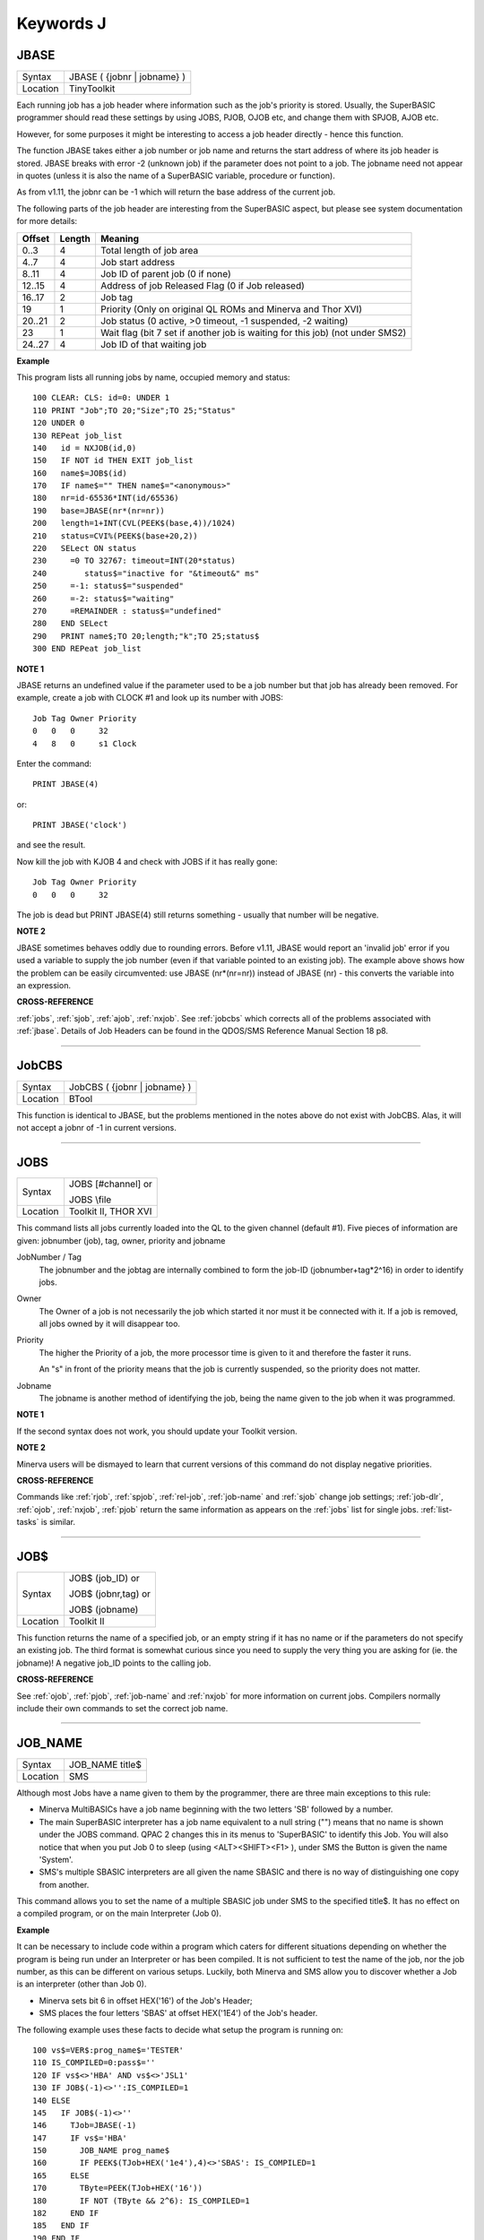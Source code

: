 ==========
Keywords J
==========


..  _jbase:

JBASE
=====

+----------+-------------------------------------------------------------------+
| Syntax   |  JBASE ( {jobnr \| jobname} )                                     |
+----------+-------------------------------------------------------------------+
| Location |  TinyToolkit                                                      |
+----------+-------------------------------------------------------------------+

Each running job has a job header where information such as the job's
priority is stored. Usually, the SuperBASIC programmer should read these
settings by using JOBS, PJOB, OJOB etc, and change them with SPJOB, AJOB etc.

However, for some purposes
it might be interesting to access a job header directly - hence this
function.

The function JBASE takes either a job number or job name and
returns the start address of where its job header is stored. JBASE
breaks with error -2 (unknown job) if the parameter does not point to a
job. The jobname need not appear in quotes (unless it is also the name
of a SuperBASIC variable, procedure or function).

As from v1.11, the
jobnr can be -1 which will return the base address of the current job.

The following parts of the job header are interesting from the
SuperBASIC aspect, but please see system documentation for more details:

+--------+--------+-------------------------------------------------------------------------------+
| Offset | Length | Meaning                                                                       |
+========+========+===============================================================================+
| 0..3   | 4      | Total length of job area                                                      |
+--------+--------+-------------------------------------------------------------------------------+
| 4..7   | 4      | Job start address                                                             |
+--------+--------+-------------------------------------------------------------------------------+
| 8..11  | 4      | Job ID of parent job (0 if none)                                              |
+--------+--------+-------------------------------------------------------------------------------+
| 12..15 | 4      | Address of job Released Flag (0 if Job released)                              |
+--------+--------+-------------------------------------------------------------------------------+
| 16..17 | 2      | Job tag                                                                       |
+--------+--------+-------------------------------------------------------------------------------+
| 19     | 1      | Priority (Only on original QL ROMs and Minerva and Thor XVI)                  |
+--------+--------+-------------------------------------------------------------------------------+
| 20..21 | 2      | Job status (0 active, >0 timeout, -1 suspended, -2 waiting)                   |
+--------+--------+-------------------------------------------------------------------------------+
| 23     | 1      | Wait flag (bit 7 set if another job is waiting for this job) (not under SMS2) |
+--------+--------+-------------------------------------------------------------------------------+
| 24..27 | 4      | Job ID of that waiting job                                                    |
+--------+--------+-------------------------------------------------------------------------------+

**Example**

This program lists all running jobs by name, occupied memory and status::


    100 CLEAR: CLS: id=0: UNDER 1
    110 PRINT "Job";TO 20;"Size";TO 25;"Status"
    120 UNDER 0
    130 REPeat job_list
    140   id = NXJOB(id,0)
    150   IF NOT id THEN EXIT job_list
    160   name$=JOB$(id)
    170   IF name$="" THEN name$="<anonymous>"
    180   nr=id-65536*INT(id/65536)
    190   base=JBASE(nr*(nr=nr))
    200   length=1+INT(CVL(PEEK$(base,4))/1024)
    210   status=CVI%(PEEK$(base+20,2))
    220   SELect ON status
    230     =0 TO 32767: timeout=INT(20*status)
    240        status$="inactive for "&timeout&" ms"
    250     =-1: status$="suspended"
    260     =-2: status$="waiting"
    270     =REMAINDER : status$="undefined"
    280   END SELect
    290   PRINT name$;TO 20;length;"k";TO 25;status$
    300 END REPeat job_list

**NOTE 1**

JBASE returns an undefined value if the parameter used to be a job
number but that job has already been removed. For example, create a job
with CLOCK #1 and look up its number with JOBS:
::

    Job Tag Owner Priority
    0   0   0     32
    4   8   0     s1 Clock

Enter the command::

    PRINT JBASE(4)

or::

    PRINT JBASE('clock')

and see the result.

Now kill the job with KJOB 4 and check with JOBS if it has really gone::

    Job Tag Owner Priority
    0   0   0     32

The job is dead but PRINT JBASE(4) still returns something - usually that
number will be negative.

**NOTE 2**

JBASE sometimes behaves oddly due to rounding errors. Before v1.11,
JBASE would report an 'invalid job' error if you used a variable to
supply the job number (even if that variable pointed to an existing
job). The example above shows how the problem can be easily
circumvented: use JBASE (nr\*(nr=nr)) instead of JBASE (nr) -
this converts the variable into an expression.

**CROSS-REFERENCE**

:ref:`jobs`, :ref:`sjob`,
:ref:`ajob`, :ref:`nxjob`. See
:ref:`jobcbs` which corrects all of the problems
associated with :ref:`jbase`. Details of Job Headers
can be found in the QDOS/SMS Reference Manual Section 18 p8.

--------------


..  _jobcbs:

JobCBS
======

+----------+-------------------------------------------------------------------+
| Syntax   |  JobCBS ( {jobnr \| jobname} )                                    |
+----------+-------------------------------------------------------------------+
| Location |  BTool                                                            |
+----------+-------------------------------------------------------------------+

This function is identical to JBASE, but the problems mentioned in the
notes above do not exist with JobCBS. Alas, it will not accept a jobnr
of -1 in current versions.

--------------


..  _jobs:

JOBS
====

+----------+------------------------------------------------------------------+
| Syntax   | JOBS [#channel]   or                                             |
|          |                                                                  |
|          | JOBS \\file                                                      |
+----------+------------------------------------------------------------------+
| Location | Toolkit II, THOR XVI                                             |
+----------+------------------------------------------------------------------+

This command lists all jobs currently loaded into the QL to the given
channel (default #1). Five pieces of information are given: jobnumber
(job), tag, owner, priority and jobname

JobNumber / Tag
    The jobnumber and the jobtag are internally combined to form the job-ID
    (jobnumber+tag\*2^16) in order to identify jobs.

Owner
    The Owner of a job is not necessarily the job which started it nor must
    it be connected with it. If a job is removed, all jobs owned by it will
    disappear too.

Priority
    The higher the Priority of a job, the more processor time is given to it
    and therefore the faster it runs.

    An "s" in front of the priority means
    that the job is currently suspended, so the priority does not matter.

Jobname
    The jobname is another method of identifying the job, being the name
    given to the job when it was programmed.

**NOTE 1**

If the second syntax does not work, you should update your Toolkit
version.

**NOTE 2**

Minerva users will be dismayed to learn that current versions of this
command do not display negative priorities.

**CROSS-REFERENCE**

Commands like :ref:`rjob`,
:ref:`spjob`, :ref:`rel-job`,
:ref:`job-name`
and :ref:`sjob` change job settings;
:ref:`job-dlr`, :ref:`ojob`,
:ref:`nxjob`, :ref:`pjob` return
the same information as appears on the :ref:`jobs`
list for single jobs. :ref:`list-tasks` is
similar.

--------------


..  _job-dlr:

JOB$
====

+----------+------------------------------------------------------------------+
| Syntax   | JOB$ (job\_ID)  or                                               |
|          |                                                                  |
|          | JOB$ (jobnr,tag)  or                                             |
|          |                                                                  |
|          | JOB$ (jobname)                                                   |
+----------+------------------------------------------------------------------+
| Location | Toolkit II                                                       |
+----------+------------------------------------------------------------------+

This function returns the name of a specified job, or an empty string
if it has no name or if the parameters do not specify an existing job.
The third format is somewhat curious since you need to supply the very
thing you are asking for (ie. the jobname)! A negative job\_ID points to
the calling job.

**CROSS-REFERENCE**

See :ref:`ojob`, :ref:`pjob`,
:ref:`job-name` and
:ref:`nxjob` for more information on current jobs.
Compilers normally include their own commands to set the correct job
name.

--------------


..  _job-name:

JOB\_NAME
=========

+----------+-------------------------------------------------------------------+
| Syntax   |  JOB\_NAME title$                                                 |
+----------+-------------------------------------------------------------------+
| Location |  SMS                                                              |
+----------+-------------------------------------------------------------------+

Although most Jobs have a name given to them by the programmer, there
are three main exceptions to this rule:

- Minerva MultiBASICs have a job name beginning with the two letters 'SB' followed by a number.

- The main SuperBASIC interpreter has a job name equivalent to a null
  string ("") means that no name is shown under the JOBS command. QPAC 2
  changes this in its menus to 'SuperBASIC' to identify this Job. You will
  also notice that when you put Job 0 to sleep (using <ALT><SHIFT><F1> ),
  under SMS the Button is given the name 'System'.

- SMS's multiple SBASIC interpreters are all given the name SBASIC and there is no way of distinguishing one copy from another.


This command allows you to set the
name of a multiple SBASIC job under SMS to the specified title$. It has
no effect on a compiled program, or on the main Interpreter (Job 0).

**Example**

It can be necessary to include code within a program which caters for
different situations depending on whether the program is being run under
an Interpreter or has been compiled. It is not sufficient to test the
name of the job, nor the job number, as this can be different on various
setups. Luckily, both Minerva and SMS allow you to discover whether a
Job is an interpreter (other than Job 0).

- Minerva sets bit 6 in offset HEX('16') of the Job's Header;
- SMS places the four letters 'SBAS' at offset HEX('1E4') of the Job's header.

The following example uses these
facts to decide what setup the program is running on::

    100 vs$=VER$:prog_name$='TESTER'
    110 IS_COMPILED=0:pass$=''
    120 IF vs$<>'HBA' AND vs$<>'JSL1'
    130 IF JOB$(-1)<>'':IS_COMPILED=1
    140 ELSE
    145   IF JOB$(-1)<>''
    146     TJob=JBASE(-1)
    147     IF vs$='HBA'
    150       JOB_NAME prog_name$
    160       IF PEEK$(TJob+HEX('1e4'),4)<>'SBAS': IS_COMPILED=1
    165     ELSE
    170       TByte=PEEK(TJob+HEX('16'))
    180       IF NOT (TByte && 2^6): IS_COMPILED=1
    182     END IF
    185   END IF
    190 END IF
    200 IF IS_COMPILED
    210   OPEN #1,con_448x200a32x16:PAPER 0:CLS
    220   PRINT 'This program has been compiled'
    230   pass$=cmd$
    240 ELSE
    250   IF JOB$(-1)<>''
    260     OPEN #1,con_448x200a32x16
    270   ELSE
    280     WINDOW 448,200,32,16
    290   END IF
    300   PAPER 0:CLS:PRINT 'This program is running under an interpreter.'
    310   IF JOB$(-1)=''
    320     INPUT 'Enter Command String: ';pass$
    330   ELSE
    340     pass$=cmd$
    345     IF pass$='':INPUT 'Enter Command String: ';pass$
    350   END IF
    360 END IF
    370 IF pass$='':pass$='UNDEFINED'
    380 PRINT 'Command String was ';pass$
    390 PAUSE
    400 IF IS_COMPILED=0:IF JOB$(-1)=prog_name$:QUIT
    410 IF IS_COMPILED=0:IF JOB$(-1)<>'':CLOSE #1

Unfortunately, we do not know of any way of testing whether a
MultiBASIC or multiple SBASIC interpreter was started up using the EX
command or not (if not, then the CMD$ will need to be entered).

**CROSS-REFERENCE**

See :ref:`sbasic` and :ref:`mb`,
about the multiple interpreters provided by Minerva and SMS.
:ref:`jobs` and :ref:`nxjob`
contain more information on current jobs. Compilers normally include
their own methods of setting the correct job name. You may want to use
:ref:`devtype` to test if a channel is open if a
program is to run correctly under both Job 0 and a multiple SBASIC.

